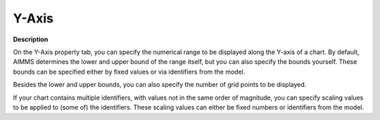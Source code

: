 

.. _Curve_Object_Properties_-_Y-Axis:


Y-Axis
======

**Description** 

On the Y-Axis property tab, you can specify the numerical range to be displayed along the Y-axis of a chart. By default, AIMMS determines the lower and upper bound of the range itself, but you can also specify the bounds yourself. These bounds can be specified either by fixed values or via identifiers from the model.

Besides the lower and upper bounds, you can also specify the number of grid points to be displayed.

If your chart contains multiple identifiers, with values not in the same order of magnitude, you can specify scaling values to be applied to (some of) the identifiers. These scaling values can either be fixed numbers or identifiers from the model.



